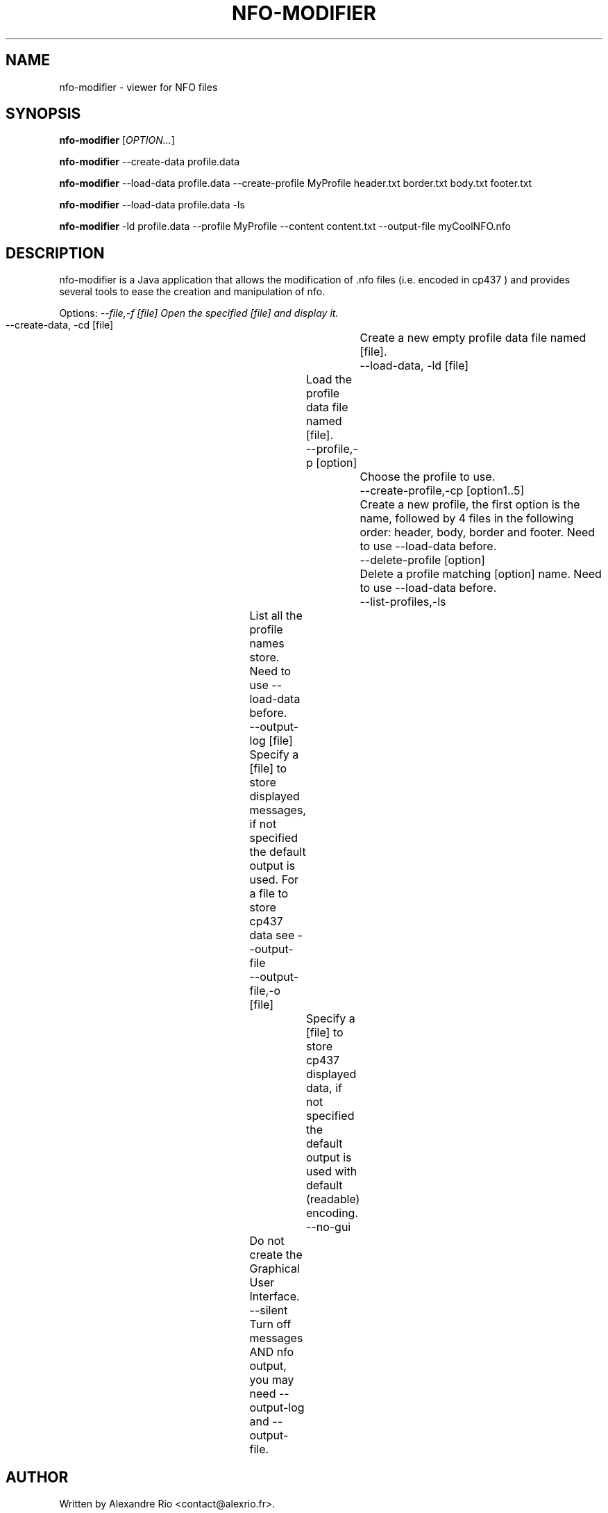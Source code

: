.TH NFO-MODIFIER 1 "April 18, 2014"
.SH NAME
nfo-modifier \- viewer for NFO files
.SH SYNOPSIS
.B nfo-modifier
[\fIOPTION...\fR]

.B nfo-modifier
--create-data profile.data

.B nfo-modifier
--load-data profile.data --create-profile MyProfile header.txt border.txt body.txt footer.txt

.B nfo-modifier
--load-data profile.data -ls

.B nfo-modifier
-ld profile.data --profile MyProfile --content content.txt --output-file myCoolNFO.nfo

.SH DESCRIPTION
.PP
nfo-modifier is a Java application that allows the modification of .nfo files
(i.e. encoded in cp437 ) and provides several tools to ease the creation and
manipulation of nfo.

.PP

Options:
.I   --file,-f [file]   Open the specified [file] and display it.
  --create-data, -cd [file]		Create a new empty profile data file named [file].
  --load-data, -ld [file]		Load the profile data file named [file].
  --profile,-p [option]			Choose the profile to use.
  --create-profile,-cp [option1..5] 	Create a new profile, the first option is the name, followed by 4 files in the following order: header, body, border and footer. Need to use --load-data before.
  --delete-profile [option]		Delete a profile matching [option] name. Need to use --load-data before.
  --list-profiles,-ls		List all the profile names store. Need to use --load-data before.
  --output-log [file]		Specify a [file] to store displayed messages, if not specified the default output is used. For a file to store cp437 data see --output-file
  --output-file,-o [file]		Specify a [file] to store cp437 displayed data, if not specified the default output is used with default (readable) encoding.
  --no-gui				Do not create the Graphical User Interface.
  --silent				Turn off messages AND nfo output, you may need --output-log and --output-file.
.SH AUTHOR
Written by Alexandre Rio <contact@alexrio.fr>.

